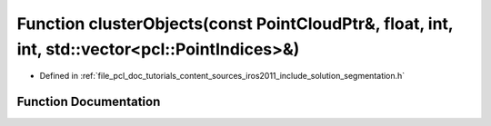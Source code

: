 .. _exhale_function_iros2011_2include_2solution_2segmentation_8h_1aff6961c539151b6c96441cda18fa3217:

Function clusterObjects(const PointCloudPtr&, float, int, int, std::vector<pcl::PointIndices>&)
===============================================================================================

- Defined in :ref:`file_pcl_doc_tutorials_content_sources_iros2011_include_solution_segmentation.h`


Function Documentation
----------------------


.. doxygenfunction:: clusterObjects(const PointCloudPtr&, float, int, int, std::vector<pcl::PointIndices>&)
